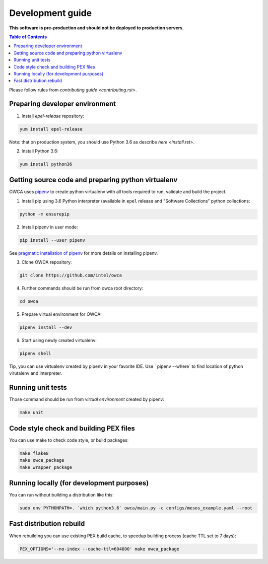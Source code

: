 =================
Development guide
=================

**This software is pre-production and should not be deployed to production servers.**

.. contents:: Table of Contents

Please follow rules from `contributing guide <contributing.rst>`.

Preparing developer environment
-------------------------------

1. Install `epel-release` repository:

.. code-block:: shell

    yum install epel-release

Note: that on production system, you should use Python 3.6 as describe `here <install.rst>`.

2. Install Python 3.6:

.. code-block:: shell

    yum install python36

Getting source code and preparing python virtualenv
---------------------------------------------------

OWCA uses `pipenv <https://pipenv.readthedocs.io/en/latest/>`_ to create python virtualenv with all tools required to run, validate and build the project.

1. Install pip using 3.6 Python interpreter (available in ``epel`` release and "Software Collections" python collections:

.. code-block:: shell

    python -m ensurepip

2. Install pipenv in user mode:

.. code-block:: shell

    pip install --user pipenv

See `pragmatic installation of pipenv`_ for more details on installing pipenv.

.. _`pragmatic installation of pipenv`: https://docs.pipenv.org/install/#pragmatic-installation-of-pipenv

3. Clone OWCA repository:

.. code-block:: shell

    git clone https://github.com/intel/owca

4. Further commands should be run from owca root directory:

.. code-block:: shell

    cd owca

5. Prepare virtual environment for OWCA:

.. code-block:: shell

    pipenv install --dev

6. Start using newly created virtualenv:

.. code-block:: shell

    pipenv shell

Tip, you can use virtualenv created by pipenv in your favorite IDE. Use `
pipenv --where` to find location of python virutalenv and interpreter.

Running unit tests
------------------

Those command should be run from `virtual environment` created by pipenv:

.. code-block:: shell

    make unit

Code style check and building PEX files
---------------------------------------

You can use make to check code style, or build packages:

.. code-block:: shell

    make flake8
    make owca_package
    make wrapper_package

Running locally (for development purposes)
------------------------------------------

You can run without building a distribution like this: 

.. code-block:: shell
    
    sudo env PYTHONPATH=. `which python3.6` owca/main.py -c configs/mesos_example.yaml --root

Fast distribution rebuild
-------------------------

When rebuilding you can use existing PEX build cache, to speedup building process (cache TTL set to 7 days):

.. code-block:: shell

    PEX_OPTIONS='--no-index --cache-ttl=604800' make owca_package
